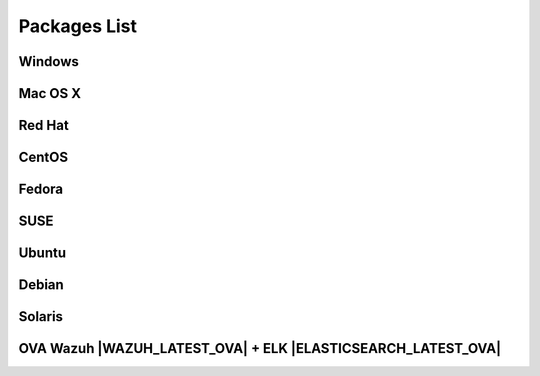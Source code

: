 .. _packages:

Packages List
==============

Windows
--------

+--------------+---------+--------------+----------------------------------------------------------------------------------------------+----------------------------------+
| Distribution | Version | Architecture | Package                                                                                      | Checksum                         |
+==============+=========+==============+==============================================================================================+==================================+
|              |         |    64bits    |                                                                                              |                                  |
+   Windows    +  |WAZUH_LATEST|  +--------------+ `wazuh-agent-|WAZUH_LATEST|-|WAZUH_REVISION_WINDOWS|.msi <https://packages.wazuh.com/windows/wazuh-agent-|WAZUH_LATEST|-|WAZUH_REVISION_WINDOWS|.msi>`_      + 5ca065f566f1bdef7769fe96c1b5975f +
|              |         |    32bits    |                                                                                              |                                  |
+--------------+---------+--------------+----------------------------------------------------------------------------------------------+----------------------------------+

Mac OS X
--------

+--------------+---------+--------------+--------------------------------------------------------------------------------------+----------------------------------+
| Distribution | Version | Architecture | Package                                                                              | Checksum                         |
+==============+=========+==============+======================================================================================+==================================+
|   Mac OS X   |  |WAZUH_LATEST|  |    64bits    | `wazuh-agent-|WAZUH_LATEST|-|WAZUH_REVISION_OSX|.pkg <https://packages.wazuh.com/osx/wazuh-agent-|WAZUH_LATEST|-|WAZUH_REVISION_OSX|.pkg>`_  | a1ea6f6381bfc5e03ab2fdfd75d8bced |
+--------------+---------+--------------+--------------------------------------------------------------------------------------+----------------------------------+

Red Hat
-------

+--------------+---------+--------------+---------------------------------------------------------------------------------------------------------------------------------------+----------------------------------+
| Distribution | Version | Architecture | Package                                                                                                                               |Checksum                          |
+==============+=========+==============+=======================================================================================================================================+==================================+
|              |         |              | `wazuh-manager-|WAZUH_LATEST|-|WAZUH_REVISION_YUM_MANAGER_X86|.rhel7.x86_64.rpm <https://packages.wazuh.com/yum/rhel/7Server/x86_64/wazuh-manager-|WAZUH_LATEST|-|WAZUH_REVISION_YUM_MANAGER_X86|.rhel7.x86_64.rpm>`_ | 5159bdc28de8c56152f99205f6896894 |
+              +         +              +---------------------------------------------------------------------------------------------------------------------------------------+----------------------------------+
|              |         |    64bits    | `wazuh-agent-|WAZUH_LATEST|-|WAZUH_REVISION_YUM_AGENT_X86|.rhel7.x86_64.rpm <https://packages.wazuh.com/yum/rhel/7Server/x86_64/wazuh-agent-|WAZUH_LATEST|-|WAZUH_REVISION_YUM_AGENT_X86|.rhel7.x86_64.rpm>`_     | d1b43fa8b54aff14030d4e526c629847 |
+              +         +              +---------------------------------------------------------------------------------------------------------------------------------------+----------------------------------+
|              |         |              | `wazuh-api-|WAZUH_LATEST|-|WAZUH_REVISION_YUM_API_X86|.rhel7.x86_64.rpm <https://packages.wazuh.com/yum/rhel/7Server/x86_64/wazuh-api-|WAZUH_LATEST|-|WAZUH_REVISION_YUM_API_X86|.rhel7.x86_64.rpm>`_         | 2f2af93b59c75f09cd341f5912f675ea |
+  Red Hat 7   +  |WAZUH_LATEST|  +--------------+---------------------------------------------------------------------------------------------------------------------------------------+----------------------------------+
|              |         |              |                                                                                                                                       |                                  |
+              +         +              +                                                                                                                                       +                                  +
|              |         |    32bits    | Red Hat 7 is not available as a 32-bit operating system.                                                                              |                                  |
+              +         +              +                                                                                                                                       +                                  +
|              |         |              |                                                                                                                                       |                                  |
+--------------+---------+--------------+---------------------------------------------------------------------------------------------------------------------------------------+----------------------------------+
|              |         |              | `wazuh-manager-|WAZUH_LATEST|-|WAZUH_REVISION_YUM_MANAGER_X86|.rhel6.x86_64.rpm <https://packages.wazuh.com/yum/rhel/6Server/x86_64/wazuh-manager-|WAZUH_LATEST|-|WAZUH_REVISION_YUM_MANAGER_X86|.rhel6.x86_64.rpm>`_ | bb1de01bab448f5a430d1eac9a8005d0 |
+              +         +              +---------------------------------------------------------------------------------------------------------------------------------------+----------------------------------+
|              |         |    64bits    | `wazuh-agent-|WAZUH_LATEST|-|WAZUH_REVISION_YUM_AGENT_X86|.rhel6.x86_64.rpm <https://packages.wazuh.com/yum/rhel/6Server/x86_64/wazuh-agent-|WAZUH_LATEST|-|WAZUH_REVISION_YUM_AGENT_X86|.rhel6.x86_64.rpm>`_     | 570ecaebf2abfb01698fd50d15d01e04 |
+              +         +              +---------------------------------------------------------------------------------------------------------------------------------------+----------------------------------+
|              |         |              | `wazuh-api-|WAZUH_LATEST|-|WAZUH_REVISION_YUM_API_X86|.rhel6.x86_64.rpm <https://packages.wazuh.com/yum/rhel/6Server/x86_64/wazuh-api-|WAZUH_LATEST|-|WAZUH_REVISION_YUM_API_X86|.rhel6.x86_64.rpm>`_         | 4af52da93307e5da799af718bf8da28e |
+  Red Hat 6   +  |WAZUH_LATEST|  +--------------+---------------------------------------------------------------------------------------------------------------------------------------+----------------------------------+
|              |         |              | `wazuh-manager-|WAZUH_LATEST|-|WAZUH_REVISION_YUM_MANAGER_I386|.rhel6.i386.rpm <https://packages.wazuh.com/yum/rhel/6Server/i386/wazuh-manager-|WAZUH_LATEST|-|WAZUH_REVISION_YUM_MANAGER_I386|.rhel6.i386.rpm>`_       | 55bc4519db26c42e460b0642eea478c4 |
+              +         +              +---------------------------------------------------------------------------------------------------------------------------------------+----------------------------------+
|              |         |    32bits    | `wazuh-agent-|WAZUH_LATEST|-|WAZUH_REVISION_YUM_AGENT_I386|.rhel6.i386.rpm <https://packages.wazuh.com/yum/rhel/6Server/i386/wazuh-agent-|WAZUH_LATEST|-|WAZUH_REVISION_YUM_AGENT_I386|.rhel6.i386.rpm>`_           | 8da42d17320030edc6a57e66ba69d1d9 |
+              +         +              +---------------------------------------------------------------------------------------------------------------------------------------+----------------------------------+
|              |         |              | The Wazuh API requires a 64-bit operating system.                                                                                     |                                  |
+--------------+---------+--------------+---------------------------------------------------------------------------------------------------------------------------------------+----------------------------------+
|              |         |              | `wazuh-manager-|WAZUH_LATEST|-|WAZUH_REVISION_YUM_MANAGER_X86|.rhel5.x86_64.rpm <https://packages.wazuh.com/yum/rhel/5Server/x86_64/wazuh-manager-|WAZUH_LATEST|-|WAZUH_REVISION_YUM_MANAGER_X86|.rhel5.x86_64.rpm>`_ | b53b01e23ca44d3764ec34ad04af65b5 |
+              +         +              +---------------------------------------------------------------------------------------------------------------------------------------+----------------------------------+
|              |         |    64bits    | `wazuh-agent-|WAZUH_LATEST|-|WAZUH_REVISION_YUM_AGENT_X86|.rhel5.x86_64.rpm <https://packages.wazuh.com/yum/rhel/5Server/x86_64/wazuh-agent-|WAZUH_LATEST|-|WAZUH_REVISION_YUM_AGENT_X86|.rhel5.x86_64.rpm>`_     | 41041bc94dc6f63378e3cc6589565178 |
+              +         +              +---------------------------------------------------------------------------------------------------------------------------------------+----------------------------------+
|              |         |              | The Wazuh API requires a newer version of Red Hat.                                                                                    |                                  |
+  Red Hat 5   +  |WAZUH_LATEST|  +--------------+---------------------------------------------------------------------------------------------------------------------------------------+----------------------------------+
|              |         |              | `wazuh-manager-|WAZUH_LATEST|-|WAZUH_REVISION_YUM_MANAGER_I386|.rhel5.i386.rpm <https://packages.wazuh.com/yum/rhel/5Server/i386/wazuh-manager-|WAZUH_LATEST|-|WAZUH_REVISION_YUM_MANAGER_I386|.rhel5.i386.rpm>`_       | dd9b1745f5635db92b82a4d5c909b7f8 |
+              +         +              +---------------------------------------------------------------------------------------------------------------------------------------+----------------------------------+
|              |         |    32bits    | `wazuh-agent-|WAZUH_LATEST|-|WAZUH_REVISION_YUM_AGENT_I386|.rhel5.i386.rpm <https://packages.wazuh.com/yum/rhel/5Server/i386/wazuh-agent-|WAZUH_LATEST|-|WAZUH_REVISION_YUM_AGENT_I386|.rhel5.i386.rpm>`_           | 3d9f84ef7eb21e8523facbc255aac9e5 |
+              +         +              +---------------------------------------------------------------------------------------------------------------------------------------+----------------------------------+
|              |         |              | The Wazuh API requires a newer version of Red Hat.                                                                                    |                                  |
+--------------+---------+--------------+---------------------------------------------------------------------------------------------------------------------------------------+----------------------------------+


CentOS
-------

+--------------+---------+--------------+---------------------------------------------------------------------------------------------------------------------------+----------------------------------+
| Distribution | Version | Architecture | Package                                                                                                                   |Checksum                          |
+==============+=========+==============+===========================================================================================================================+==================================+
|              |         |              | `wazuh-manager-|WAZUH_LATEST|-|WAZUH_REVISION_YUM_MANAGER_X86|.el7.x86_64.rpm <https://packages.wazuh.com/yum/el/7/x86_64/wazuh-manager-|WAZUH_LATEST|-|WAZUH_REVISION_YUM_MANAGER_X86|.el7.x86_64.rpm>`_ | 0247b5420c71e2247d0630643d021217 |
+              +         +              +---------------------------------------------------------------------------------------------------------------------------+----------------------------------+
|              |         |    64bits    | `wazuh-agent-|WAZUH_LATEST|-|WAZUH_REVISION_YUM_AGENT_X86|.el7.x86_64.rpm <https://packages.wazuh.com/yum/el/7/x86_64/wazuh-agent-|WAZUH_LATEST|-|WAZUH_REVISION_YUM_AGENT_X86|.el7.x86_64.rpm>`_     | b22ee32579b56dccc4d28c715c7bd407 |
+              +         +              +---------------------------------------------------------------------------------------------------------------------------+----------------------------------+
|              |         |              | `wazuh-api-|WAZUH_LATEST|-|WAZUH_REVISION_YUM_API_X86|.el7.x86_64.rpm <https://packages.wazuh.com/yum/el/7/x86_64/wazuh-api-|WAZUH_LATEST|-|WAZUH_REVISION_YUM_API_X86|.el7.x86_64.rpm>`_         | 71f41f43c38952e67523f09665396a88 |
+   CentOS 7   +  |WAZUH_LATEST|  +--------------+---------------------------------------------------------------------------------------------------------------------------+----------------------------------+
|              |         |              |                                                                                                                           |                                  |
+              +         +              +                                                                                                                           +----------------------------------+
|              |         |    32bits    | CentOS 7 is not available as a 32-bit operating                                                                           |                                  |
+              +         +              +                                                                                                                           +----------------------------------+
|              |         |              |                                                                                                                           |                                  |
+--------------+---------+--------------+---------------------------------------------------------------------------------------------------------------------------+----------------------------------+
|              |         |              | `wazuh-manager-|WAZUH_LATEST|-|WAZUH_REVISION_YUM_MANAGER_X86|.el6.x86_64.rpm <https://packages.wazuh.com/yum/el/6/x86_64/wazuh-manager-|WAZUH_LATEST|-|WAZUH_REVISION_YUM_MANAGER_X86|.el6.x86_64.rpm>`_ | e7c0340546631e9c63ea98f60cdaf23b |
+              +         +              +---------------------------------------------------------------------------------------------------------------------------+----------------------------------+
|              |         |    64bits    | `wazuh-agent-|WAZUH_LATEST|-|WAZUH_REVISION_YUM_AGENT_X86|.el6.x86_64.rpm <https://packages.wazuh.com/yum/el/6/x86_64/wazuh-agent-|WAZUH_LATEST|-|WAZUH_REVISION_YUM_AGENT_X86|.el6.x86_64.rpm>`_     | 83dc269c9fd2fb47a6b7718148cdf170 |
+              +         +              +---------------------------------------------------------------------------------------------------------------------------+----------------------------------+
|              |         |              | `wazuh-api-|WAZUH_LATEST|-|WAZUH_REVISION_YUM_API_X86|.el6.x86_64.rpm <https://packages.wazuh.com/yum/el/6/x86_64/wazuh-api-|WAZUH_LATEST|-|WAZUH_REVISION_YUM_API_X86|.el6.x86_64.rpm>`_         | e665650ff9d58ce7fcfcb205f99fbfac |
+   CentOS 6   +  |WAZUH_LATEST|  +--------------+---------------------------------------------------------------------------------------------------------------------------+----------------------------------+
|              |         |              | `wazuh-manager-|WAZUH_LATEST|-|WAZUH_REVISION_YUM_MANAGER_I386|.el6.i386.rpm <https://packages.wazuh.com/yum/el/6/i386/wazuh-manager-|WAZUH_LATEST|-|WAZUH_REVISION_YUM_MANAGER_I386|.el6.i386.rpm>`_       | 91549107258100303231667608814601 |
+              +         +              +---------------------------------------------------------------------------------------------------------------------------+----------------------------------+
|              |         |    32bits    | `wazuh-agent-|WAZUH_LATEST|-|WAZUH_REVISION_YUM_AGENT_I386|.el6.i386.rpm <https://packages.wazuh.com/yum/el/6/i386/wazuh-agent-|WAZUH_LATEST|-|WAZUH_REVISION_YUM_AGENT_I386|.el6.i386.rpm>`_           | 231aa3b77e5ac49cd23c2813547b1b2c |
+              +         +              +---------------------------------------------------------------------------------------------------------------------------+----------------------------------+
|              |         |              | The Wazuh API requires a 64-bit operating system.                                                                         |                                  |
+--------------+---------+--------------+---------------------------------------------------------------------------------------------------------------------------+----------------------------------+
|              |         |              | `wazuh-manager-|WAZUH_LATEST|-|WAZUH_REVISION_YUM_MANAGER_X86|.el5.x86_64.rpm <https://packages.wazuh.com/yum/el/5/x86_64/wazuh-manager-|WAZUH_LATEST|-|WAZUH_REVISION_YUM_MANAGER_X86|.el5.x86_64.rpm>`_ | 917c44a05cd78cd43eb58cf7191806a5 |
+              +         +              +---------------------------------------------------------------------------------------------------------------------------+----------------------------------+
|              |         |    64bits    | `wazuh-agent-|WAZUH_LATEST|-|WAZUH_REVISION_YUM_AGENT_X86|.el5.x86_64.rpm <https://packages.wazuh.com/yum/el/5/x86_64/wazuh-agent-|WAZUH_LATEST|-|WAZUH_REVISION_YUM_AGENT_X86|.el5.x86_64.rpm>`_     | 6e843d3a1976fb307c2380720c4257e2 |
+              +         +              +---------------------------------------------------------------------------------------------------------------------------+----------------------------------+
|              |         |              | The Wazuh API requires a newer version of CentOS.                                                                         |                                  |
+   CentOS 5   +  |WAZUH_LATEST|  +--------------+---------------------------------------------------------------------------------------------------------------------------+----------------------------------+
|              |         |              | `wazuh-manager-|WAZUH_LATEST|-|WAZUH_REVISION_YUM_MANAGER_I386|.el5.i386.rpm <https://packages.wazuh.com/yum/el/5/i386/wazuh-manager-|WAZUH_LATEST|-|WAZUH_REVISION_YUM_MANAGER_I386|.el5.i386.rpm>`_       | 4d27cdfb3f30e418530ab3921d3f8234 |
+              +         +              +---------------------------------------------------------------------------------------------------------------------------+----------------------------------+
|              |         |    32bits    | `wazuh-agent-|WAZUH_LATEST|-|WAZUH_REVISION_YUM_AGENT_I386|.el5.i386.rpm <https://packages.wazuh.com/yum/el/5/i386/wazuh-agent-|WAZUH_LATEST|-|WAZUH_REVISION_YUM_AGENT_I386|.el5.i386.rpm>`_           | 40af22df427019c3db60c07f5b8c9d2d |
+              +         +              +---------------------------------------------------------------------------------------------------------------------------+----------------------------------+
|              |         |              | The Wazuh API requires a newer version of CentOS.                                                                         |                                  |
+--------------+---------+--------------+---------------------------------------------------------------------------------------------------------------------------+----------------------------------+

Fedora
-------

+--------------+---------+-------------+------------------------------------------------------------------------------------------------------------------------------+----------------------------------+
| Distribution | Version |Architecture | Package                                                                                                                      |Checksum                          |
+==============+=========+=============+==============================================================================================================================+==================================+
|              |         |             | `wazuh-manager-|WAZUH_LATEST|-|WAZUH_REVISION_YUM_MANAGER_X86|.f26.x86_64.rpm <https://packages.wazuh.com/yum/fc/26/x86_64/wazuh-manager-|WAZUH_LATEST|-|WAZUH_REVISION_YUM_MANAGER_X86|.fc26.x86_64.rpm>`_  | eec6a0082152efd26e3c0bb46048d660 |
+              +         +             +------------------------------------------------------------------------------------------------------------------------------+----------------------------------+
|              |         |   64bits    | `wazuh-agent-|WAZUH_LATEST|-|WAZUH_REVISION_YUM_AGENT_X86|.fc26.x86_64.rpm <https://packages.wazuh.com/yum/fc/26/x86_64/wazuh-agent-|WAZUH_LATEST|-|WAZUH_REVISION_YUM_AGENT_X86|.fc26.x86_64.rpm>`_     | 083a76ce24a5d8817f48c644027b2348 |
+              +         +             +------------------------------------------------------------------------------------------------------------------------------+----------------------------------+
|              |         |             | `wazuh-api-|WAZUH_LATEST|-|WAZUH_REVISION_YUM_API_X86|.fc26.x86_64.rpm <https://packages.wazuh.com/yum/fc/26/x86_64/wazuh-api-|WAZUH_LATEST|-|WAZUH_REVISION_YUM_API_X86|.fc26.x86_64.rpm>`_         | 0c78f8b8bca9afa137b2665e6878835c |
+  Fedora 26   +  |WAZUH_LATEST|  +-------------+------------------------------------------------------------------------------------------------------------------------------+----------------------------------+
|              |         |             | `wazuh-manager-|WAZUH_LATEST|-|WAZUH_REVISION_YUM_MANAGER_I386|.fc26.i386.rpm <https://packages.wazuh.com/yum/fc/26/i386/wazuh-manager-|WAZUH_LATEST|-|WAZUH_REVISION_YUM_MANAGER_I386|.fc26.i386.rpm>`_       | a5da5646bc30cc60bb241d1270364052 |
+              +         +             +------------------------------------------------------------------------------------------------------------------------------+----------------------------------+
|              |         |   32bits    | `wazuh-agent-|WAZUH_LATEST|-|WAZUH_REVISION_YUM_AGENT_I386|.fc26.i386.rpm <https://packages.wazuh.com/yum/fc/26/i386/wazuh-agent-|WAZUH_LATEST|-|WAZUH_REVISION_YUM_AGENT_I386|.fc26.i386.rpm>`_           | 83fb691dbf78321c9f2e3a6c70644687 |
+              +         +             +------------------------------------------------------------------------------------------------------------------------------+----------------------------------+
|              |         |             | The Wazuh API requires a 64-bit operating system.                                                                            |                                  |
+--------------+---------+-------------+------------------------------------------------------------------------------------------------------------------------------+----------------------------------+
|              |         |             | `wazuh-manager-|WAZUH_LATEST|-|WAZUH_REVISION_YUM_MANAGER_X86|.fc25.x86_64.rpm <https://packages.wazuh.com/yum/fc/25/x86_64/wazuh-manager-|WAZUH_LATEST|-|WAZUH_REVISION_YUM_MANAGER_X86|.fc25.x86_64.rpm>`_ | d4a09efb6fda70bbd5bd1e74b7a2bb01 |
+              +         +             +------------------------------------------------------------------------------------------------------------------------------+----------------------------------+
|              |         |   64bits    | `wazuh-agent-|WAZUH_LATEST|-|WAZUH_REVISION_YUM_AGENT_X86|.fc25.x86_64.rpm <https://packages.wazuh.com/yum/fc/25/x86_64/wazuh-agent-|WAZUH_LATEST|-|WAZUH_REVISION_YUM_AGENT_X86|.fc25.x86_64.rpm>`_     | bc8def63102a9a98a75da9f068e45612 |
+              +         +             +------------------------------------------------------------------------------------------------------------------------------+----------------------------------+
|              |         |             | `wazuh-api-|WAZUH_LATEST|-|WAZUH_REVISION_YUM_API_X86|.fc25.x86_64.rpm <https://packages.wazuh.com/yum/fc/25/x86_64/wazuh-api-|WAZUH_LATEST|-|WAZUH_REVISION_YUM_API_X86|.fc25.x86_64.rpm>`_         | 3fd479bc2a0f29fe8ad86430130da7d7 |
+  Fedora 25   +  |WAZUH_LATEST|  +-------------+------------------------------------------------------------------------------------------------------------------------------+----------------------------------+
|              |         |             | `wazuh-manager-|WAZUH_LATEST|-|WAZUH_REVISION_YUM_MANAGER_I386|.fc25.i386.rpm <https://packages.wazuh.com/yum/fc/25/i386/wazuh-manager-|WAZUH_LATEST|-|WAZUH_REVISION_YUM_MANAGER_I386|.fc25.i386.rpm>`_       | b111d0f50c3ef78a90a2a719e7f912e2 |
+              +         +             +------------------------------------------------------------------------------------------------------------------------------+----------------------------------+
|              |         |   32bits    | `wazuh-agent-|WAZUH_LATEST|-|WAZUH_REVISION_YUM_AGENT_I386|.fc25.i386.rpm <https://packages.wazuh.com/yum/fc/25/i386/wazuh-agent-|WAZUH_LATEST|-|WAZUH_REVISION_YUM_AGENT_I386|.fc25.i386.rpm>`_           | 8cfa6009e20b611c737e7c707e58dd9a |
+              +         +             +------------------------------------------------------------------------------------------------------------------------------+----------------------------------+
|              |         |             | The Wazuh API requires a 64-bit operating system.                                                                            |                                  |
+--------------+---------+-------------+------------------------------------------------------------------------------------------------------------------------------+----------------------------------+
|              |         |             | `wazuh-manager-|WAZUH_LATEST|-|WAZUH_REVISION_YUM_MANAGER_X86|.fc24.x86_64.rpm <https://packages.wazuh.com/yum/fc/24/x86_64/wazuh-manager-|WAZUH_LATEST|-|WAZUH_REVISION_YUM_MANAGER_X86|.fc24.x86_64.rpm>`_ | 14a440a541d1b583bcc68b49ccedc746 |
+              +         +             +------------------------------------------------------------------------------------------------------------------------------+----------------------------------+
|              |         |   64bits    | `wazuh-agent-|WAZUH_LATEST|-|WAZUH_REVISION_YUM_AGENT_X86|.fc24.x86_64.rpm <https://packages.wazuh.com/yum/fc/24/x86_64/wazuh-agent-|WAZUH_LATEST|-|WAZUH_REVISION_YUM_AGENT_X86|.fc24.x86_64.rpm>`_     | 5f5186f6a05f28bda6fb6d92c7042dd2 |
+              +         +             +------------------------------------------------------------------------------------------------------------------------------+----------------------------------+
|              |         |             | `wazuh-api-|WAZUH_LATEST|-|WAZUH_REVISION_YUM_API_X86|.fc24.x86_64.rpm <https://packages.wazuh.com/yum/fc/24/x86_64/wazuh-api-|WAZUH_LATEST|-|WAZUH_REVISION_YUM_API_X86|.fc24.x86_64.rpm>`_         | d829a70dcd568d1970d31016d1375ed6 |
+  Fedora 24   +  |WAZUH_LATEST|  +-------------+------------------------------------------------------------------------------------------------------------------------------+----------------------------------+
|              |         |             | `wazuh-manager-|WAZUH_LATEST|-|WAZUH_REVISION_YUM_MANAGER_I386|.fc24.i386.rpm <https://packages.wazuh.com/yum/fc/24/i386/wazuh-manager-|WAZUH_LATEST|-|WAZUH_REVISION_YUM_MANAGER_I386|.fc24.i386.rpm>`_       | af043a489b7c49fb8500564c469d416d |
+              +         +             +------------------------------------------------------------------------------------------------------------------------------+----------------------------------+
|              |         |   32bits    | `wazuh-agent-|WAZUH_LATEST|-|WAZUH_REVISION_YUM_AGENT_I386|.fc24.i386.rpm <https://packages.wazuh.com/yum/fc/24/i386/wazuh-agent-|WAZUH_LATEST|-|WAZUH_REVISION_YUM_AGENT_I386|.fc24.i386.rpm>`_           | b9aa01e4f15d05f522501169fdb5b053 |
+              +         +             +------------------------------------------------------------------------------------------------------------------------------+----------------------------------+
|              |         |             | The Wazuh API requires a 64-bit operating system.                                                                            |                                  |
+--------------+---------+-------------+------------------------------------------------------------------------------------------------------------------------------+----------------------------------+
|              |         |             | `wazuh-manager-|WAZUH_LATEST|-|WAZUH_REVISION_YUM_MANAGER_X86|.fc23.x86_64.rpm <https://packages.wazuh.com/yum/fc/23/x86_64/wazuh-manager-|WAZUH_LATEST|-|WAZUH_REVISION_YUM_MANAGER_X86|.fc23.x86_64.rpm>`_ | fe13fcfa908dd67cbaa180da74c70bd0 |
+              +         +             +------------------------------------------------------------------------------------------------------------------------------+----------------------------------+
|              |         |   64bits    | `wazuh-agent-|WAZUH_LATEST|-|WAZUH_REVISION_YUM_AGENT_X86|.fc23.x86_64.rpm <https://packages.wazuh.com/yum/fc/23/x86_64/wazuh-agent-|WAZUH_LATEST|-|WAZUH_REVISION_YUM_AGENT_X86|.fc23.x86_64.rpm>`_     | 7075dc3f65b8bd52f93cd46081e3e3c1 |
+              +         +             +------------------------------------------------------------------------------------------------------------------------------+----------------------------------+
|              |         |             | `wazuh-api-|WAZUH_LATEST|-|WAZUH_REVISION_YUM_API_X86|.fc23.x86_64.rpm <https://packages.wazuh.com/yum/fc/23/x86_64/wazuh-api-|WAZUH_LATEST|-|WAZUH_REVISION_YUM_API_X86|.fc23.x86_64.rpm>`_         | 0d3d6010e8a3845d505a551d13634d45 |
+  Fedora 23   +  |WAZUH_LATEST|  +-------------+------------------------------------------------------------------------------------------------------------------------------+----------------------------------+
|              |         |             | `wazuh-manager-|WAZUH_LATEST|-|WAZUH_REVISION_YUM_MANAGER_I386|.fc23.i386.rpm <https://packages.wazuh.com/yum/fc/23/i386/wazuh-manager-|WAZUH_LATEST|-|WAZUH_REVISION_YUM_MANAGER_I386|.fc23.i386.rpm>`_       | 7065d47d4918f64b999a42c1fd30e2df |
+              +         +             +------------------------------------------------------------------------------------------------------------------------------+----------------------------------+
|              |         |   32bits    | `wazuh-agent-|WAZUH_LATEST|-|WAZUH_REVISION_YUM_AGENT_I386|.fc23.i386.rpm <https://packages.wazuh.com/yum/fc/23/i386/wazuh-agent-|WAZUH_LATEST|-|WAZUH_REVISION_YUM_AGENT_I386|.fc23.i386.rpm>`_           | c92b72eac90bd56835e1562b18ffac26 |
+              +         +             +------------------------------------------------------------------------------------------------------------------------------+----------------------------------+
|              |         |             | The Wazuh API requires a 64-bit operating system.                                                                            |                                  |
+--------------+---------+-------------+------------------------------------------------------------------------------------------------------------------------------+----------------------------------+
|              |         |             | `wazuh-manager-|WAZUH_LATEST|-|WAZUH_REVISION_YUM_MANAGER_X86|.fc22.x86_64.rpm <https://packages.wazuh.com/yum/fc/22/x86_64/wazuh-manager-|WAZUH_LATEST|-|WAZUH_REVISION_YUM_MANAGER_X86|.fc22.x86_64.rpm>`_ | 2dd751f552d77d4e35cab2f19b8c750c |
+              +         +             +------------------------------------------------------------------------------------------------------------------------------+----------------------------------+
|              |         |   64bits    | `wazuh-agent-|WAZUH_LATEST|-|WAZUH_REVISION_YUM_AGENT_X86|.fc22.x86_64.rpm <https://packages.wazuh.com/yum/fc/22/x86_64/wazuh-agent-|WAZUH_LATEST|-|WAZUH_REVISION_YUM_AGENT_X86|.fc22.x86_64.rpm>`_     | 53d2244d1c30fa9112cbd98ad8f02f29 |
+              +         +             +------------------------------------------------------------------------------------------------------------------------------+----------------------------------+
|              |         |             | `wazuh-api-|WAZUH_LATEST|-|WAZUH_REVISION_YUM_API_X86|.fc22.x86_64.rpm <https://packages.wazuh.com/yum/fc/22/x86_64/wazuh-api-|WAZUH_LATEST|-|WAZUH_REVISION_YUM_API_X86|.fc22.x86_64.rpm>`_         | 2ab457a2959b99c2c121e8b3eaa45a8d |
+  Fedora 22   +  |WAZUH_LATEST|  +-------------+------------------------------------------------------------------------------------------------------------------------------+----------------------------------+
|              |         |             | `wazuh-manager-|WAZUH_LATEST|-|WAZUH_REVISION_YUM_MANAGER_I386|.fc22.i386.rpm <https://packages.wazuh.com/yum/fc/22/i386/wazuh-manager-|WAZUH_LATEST|-|WAZUH_REVISION_YUM_MANAGER_I386|.fc22.i386.rpm>`_       | d051764f381702dac6e2bc9130ad5a53 |
+              +         +             +------------------------------------------------------------------------------------------------------------------------------+----------------------------------+
|              |         |   32bits    | `wazuh-agent-|WAZUH_LATEST|-|WAZUH_REVISION_YUM_AGENT_I386|.fc22.i386.rpm <https://packages.wazuh.com/yum/fc/22/i386/wazuh-agent-|WAZUH_LATEST|-|WAZUH_REVISION_YUM_AGENT_I386|.fc22.i386.rpm>`_           | c6cf1bfe68d553f154cf0ca7b619a4e8 |
+              +         +             +------------------------------------------------------------------------------------------------------------------------------+----------------------------------+
|              |         |             | The Wazuh API requires a 64-bit operating system.                                                                            |                                  |
+--------------+---------+-------------+------------------------------------------------------------------------------------------------------------------------------+----------------------------------+

SUSE
-------

+--------------+---------+--------------+-----------------------------------------------------------------------------------------------------------------------------------------------------+----------------------------------+
| Distribution | Version | Architecture | Package                                                                                                                                             | Checksum                         |
+==============+=========+==============+=====================================================================================================================================================+==================================+
| SLES 11      |  |WAZUH_LATEST|  |   64bits     | `wazuh-agent-|WAZUH_LATEST|-|WAZUH_REVISION_YUM_AGENT_X86|.sles11.x86_64.rpm <https://s3-us-west-1.amazonaws.com/packages.wazuh.com/2.x/suse/11/x86_64/wazuh-agent-|WAZUH_LATEST|-|WAZUH_REVISION_YUM_AGENT_X86|.x86_64.rpm>`_  | 78dd9c4c0617d06e20dc495405b187de |
+--------------+---------+--------------+-----------------------------------------------------------------------------------------------------------------------------------------------------+----------------------------------+
| SLES 12      |  |WAZUH_LATEST|  |   64bits     | `wazuh-agent-|WAZUH_LATEST|-|WAZUH_REVISION_YUM_AGENT_X86|.sles12.x86_64.rpm <http://packages.wazuh.com.s3.amazonaws.com/2.x/suse/sles/12/x86_64/wazuh-agent-|WAZUH_LATEST|-|WAZUH_REVISION_YUM_AGENT_X86|.sles12.x86_64.rpm>`_ | e4fe2a4142a86a670e984e7cf8a4bd97 |
+--------------+---------+--------------+-----------------------------------------------------------------------------------------------------------------------------------------------------+----------------------------------+


Ubuntu
-------

+--------------+---------+-------------+-----------------------------------------------------------------------------------------------------------------------------------------------------+----------------------------------+
| Distribution | Version |Architecture | Package                                                                                                                                             |Checksum                          |
+==============+=========+=============+=====================================================================================================================================================+==================================+
|              |         |             | `wazuh-manager_|WAZUH_LATEST|-|WAZUH_REVISION_DEB_MANAGER_X86|zesty_amd64.deb <https://packages.wazuh.com/apt/pool/zesty/main/w/wazuh-manager/wazuh-manager_|WAZUH_LATEST|-|WAZUH_REVISION_DEB_MANAGER_X86|zesty_amd64.deb>`_       | 71214a08305a57f30727588a276eb407 |
+              +         +             +-----------------------------------------------------------------------------------------------------------------------------------------------------+----------------------------------+
|              |         |   64bits    | `wazuh-agent_|WAZUH_LATEST|-|WAZUH_REVISION_DEB_AGENT_X86|zesty_amd64.deb <https://packages.wazuh.com/apt/pool/zesty/main/w/wazuh-agent/wazuh-agent_|WAZUH_LATEST|-|WAZUH_REVISION_DEB_AGENT_X86|zesty_amd64.deb>`_             | 6e50ee3f776f5d4e8a517363c7712a4c |
+              +         +             +-----------------------------------------------------------------------------------------------------------------------------------------------------+----------------------------------+
|              |         |             | `wazuh-api_|WAZUH_LATEST|-|WAZUH_REVISION_DEB_API_X86|zesty_amd64.deb <https://packages.wazuh.com/apt/pool/zesty/main/w/wazuh-api/wazuh-api_|WAZUH_LATEST|-|WAZUH_REVISION_DEB_API_X86|zesty_amd64.deb>`_                   | 8cce1243a229ebd7c25433927c264034 |
+ Zesty        +  |WAZUH_LATEST|  +-------------+-----------------------------------------------------------------------------------------------------------------------------------------------------+----------------------------------+
|              |         |             | `wazuh-manager_|WAZUH_LATEST|-|WAZUH_REVISION_DEB_MANAGER_I386|zesty_i386.deb <https://packages.wazuh.com/apt/pool/zesty/main/w/wazuh-manager/wazuh-manager_|WAZUH_LATEST|-|WAZUH_REVISION_DEB_MANAGER_I386|zesty_i386.deb>`_         | f13fdfb353a23c1e28bec1c1e08b8810 |
+              +         +             +-----------------------------------------------------------------------------------------------------------------------------------------------------+----------------------------------+
|              |         |   32bits    | `wazuh-agent_|WAZUH_LATEST|-|WAZUH_REVISION_DEB_AGENT_I386|zesty_i386.deb <https://packages.wazuh.com/apt/pool/zesty/main/w/wazuh-agent/wazuh-agent_|WAZUH_LATEST|-|WAZUH_REVISION_DEB_AGENT_I386|zesty_i386.deb>`_               | 4ab6a5f38c818f60ace35b533e3cffe7 |
+              +         +             +-----------------------------------------------------------------------------------------------------------------------------------------------------+----------------------------------+
|              |         |             | The Wazuh API requires a 64-bit operating system.                                                                                                   |                                  |
+--------------+---------+-------------+-----------------------------------------------------------------------------------------------------------------------------------------------------+----------------------------------+
|              |         |             | `wazuh-manager_|WAZUH_LATEST|-|WAZUH_REVISION_DEB_MANAGER_X86|yakkety_amd64.deb <https://packages.wazuh.com/apt/pool/yakkety/main/w/wazuh-manager/wazuh-manager_|WAZUH_LATEST|-|WAZUH_REVISION_DEB_MANAGER_X86|yakkety_amd64.deb>`_ | 0a228e026af3a492cafcbb736b2e2254 |
+              +         +             +-----------------------------------------------------------------------------------------------------------------------------------------------------+----------------------------------+
|              |         |   64bits    | `wazuh-agent_|WAZUH_LATEST|-|WAZUH_REVISION_DEB_AGENT_X86|yakkety_amd64.deb <https://packages.wazuh.com/apt/pool/yakkety/main/w/wazuh-agent/wazuh-agent_|WAZUH_LATEST|-|WAZUH_REVISION_DEB_AGENT_X86|yakkety_amd64.deb>`_       | db6ec0986ab55686dc6f0d3a08ed9099 |
+              +         +             +-----------------------------------------------------------------------------------------------------------------------------------------------------+----------------------------------+
|              |         |             | `wazuh-api_|WAZUH_LATEST|-|WAZUH_REVISION_DEB_API_X86|yakkety_amd64.deb <https://packages.wazuh.com/apt/pool/yakkety/main/w/wazuh-api/wazuh-api_|WAZUH_LATEST|-|WAZUH_REVISION_DEB_API_X86|yakkety_amd64.deb>`_             | 501ce768b1d64cbc006c127d6a5b331f |
+ Yakkety      +  |WAZUH_LATEST|  +-------------+-----------------------------------------------------------------------------------------------------------------------------------------------------+----------------------------------+
|              |         |             | `wazuh-manager_|WAZUH_LATEST|-|WAZUH_REVISION_DEB_MANAGER_I386|yakkety_i386.deb <https://packages.wazuh.com/apt/pool/yakkety/main/w/wazuh-manager/wazuh-manager_|WAZUH_LATEST|-|WAZUH_REVISION_DEB_MANAGER_I386|yakkety_i386.deb>`_   | 3a4b5162a506987f8a8043590b38fe13 |
+              +         +             +-----------------------------------------------------------------------------------------------------------------------------------------------------+----------------------------------+
|              |         |   32bits    | `wazuh-agent_|WAZUH_LATEST|-|WAZUH_REVISION_DEB_AGENT_I386|yakkety_i386.deb <https://packages.wazuh.com/apt/pool/yakkety/main/w/wazuh-agent/wazuh-agent_|WAZUH_LATEST|-|WAZUH_REVISION_DEB_AGENT_I386|yakkety_i386.deb>`_         | 2660d78c3d4a69e0dd631659348ce148 |
+              +         +             +-----------------------------------------------------------------------------------------------------------------------------------------------------+----------------------------------+
|              |         |             | The Wazuh API requires a 64-bit operating system.                                                                                                   |                                  |
+--------------+---------+-------------+-----------------------------------------------------------------------------------------------------------------------------------------------------+----------------------------------+
|              |         |             | `wazuh-manager_|WAZUH_LATEST|-|WAZUH_REVISION_DEB_MANAGER_X86|xenial_amd64.deb <https://packages.wazuh.com/apt/pool/xenial/main/w/wazuh-manager/wazuh-manager_|WAZUH_LATEST|-|WAZUH_REVISION_DEB_MANAGER_X86|xenial_amd64.deb>`_    | 336582e80cf91a66b9b133d4c3a86073 |
+              +         +             +-----------------------------------------------------------------------------------------------------------------------------------------------------+----------------------------------+
|              |         |   64bits    | `wazuh-agent_|WAZUH_LATEST|-|WAZUH_REVISION_DEB_AGENT_X86|xenial_amd64.deb <https://packages.wazuh.com/apt/pool/xenial/main/w/wazuh-agent/wazuh-agent_|WAZUH_LATEST|-|WAZUH_REVISION_DEB_AGENT_X86|xenial_amd64.deb>`_          | 52a3331598b5bd8c2c1e450f3c660421 |
+              +         +             +-----------------------------------------------------------------------------------------------------------------------------------------------------+----------------------------------+
|              |         |             | `wazuh-api_|WAZUH_LATEST|-|WAZUH_REVISION_DEB_API_X86|xenial_amd64.deb <https://packages.wazuh.com/apt/pool/xenial/main/w/wazuh-api/wazuh-api_|WAZUH_LATEST|-|WAZUH_REVISION_DEB_API_X86|xenial_amd64.deb>`_                | 157a811a8cc69282ffa2e59687650b89 |
+ Xenial       +  |WAZUH_LATEST|  +-------------+-----------------------------------------------------------------------------------------------------------------------------------------------------+----------------------------------+
|              |         |             | `wazuh-manager_|WAZUH_LATEST|-|WAZUH_REVISION_DEB_MANAGER_I386|xenial_i386.deb <https://packages.wazuh.com/apt/pool/xenial/main/w/wazuh-manager/wazuh-manager_|WAZUH_LATEST|-|WAZUH_REVISION_DEB_MANAGER_I386|xenial_i386.deb>`_      | 6f124d5f8aa35a06356f9bd60293e026 |
+              +         +             +-----------------------------------------------------------------------------------------------------------------------------------------------------+----------------------------------+
|              |         |   32bits    | `wazuh-agent_|WAZUH_LATEST|-|WAZUH_REVISION_DEB_AGENT_I386|xenial_i386.deb <https://packages.wazuh.com/apt/pool/xenial/main/w/wazuh-agent/wazuh-agent_|WAZUH_LATEST|-|WAZUH_REVISION_DEB_AGENT_I386|xenial_i386.deb>`_            | 56ae9c52340d2c90b445b2f3f476fece |
+              +         +             +-----------------------------------------------------------------------------------------------------------------------------------------------------+----------------------------------+
|              |         |             | The Wazuh API requires a 64-bit operating system.                                                                                                   |                                  |
+--------------+---------+-------------+-----------------------------------------------------------------------------------------------------------------------------------------------------+----------------------------------+
|              |         |             | `wazuh-manager_|WAZUH_LATEST|-|WAZUH_REVISION_DEB_MANAGER_X86|wily_amd64.deb <https://packages.wazuh.com/apt/pool/wily/main/w/wazuh-manager/wazuh-manager_|WAZUH_LATEST|-|WAZUH_REVISION_DEB_MANAGER_X86|wily_amd64.deb>`_          | cfb8631365a39bb3ec530c5af07db195 |
+              +         +             +-----------------------------------------------------------------------------------------------------------------------------------------------------+----------------------------------+
|              |         |   64bits    | `wazuh-agent_|WAZUH_LATEST|-|WAZUH_REVISION_DEB_AGENT_X86|wily_amd64.deb <https://packages.wazuh.com/apt/pool/wily/main/w/wazuh-agent/wazuh-agent_|WAZUH_LATEST|-|WAZUH_REVISION_DEB_AGENT_X86|wily_amd64.deb>`_                | 4a31d5a1a73c98fa751f6a6604845409 |
+              +         +             +-----------------------------------------------------------------------------------------------------------------------------------------------------+----------------------------------+
|              |         |             | `wazuh-api_|WAZUH_LATEST|-|WAZUH_REVISION_DEB_API_X86|wily_amd64.deb <https://packages.wazuh.com/apt/pool/wily/main/w/wazuh-api/wazuh-api_|WAZUH_LATEST|-|WAZUH_REVISION_DEB_API_X86|wily_amd64.deb>`_                      | a5fc7304e0952edb9ccf7c8abd82637c |
+ Wily         +  |WAZUH_LATEST|  +-------------+-----------------------------------------------------------------------------------------------------------------------------------------------------+----------------------------------+
|              |         |             | `wazuh-manager_|WAZUH_LATEST|-|WAZUH_REVISION_DEB_API_X86|wily_i386.deb <https://packages.wazuh.com/apt/pool/wily/main/w/wazuh-manager/wazuh-manager_|WAZUH_LATEST|-|WAZUH_REVISION_DEB_API_X86|wily_i386.deb>`_            | a9489008fa375018873f84a132239568 |
+              +         +             +-----------------------------------------------------------------------------------------------------------------------------------------------------+----------------------------------+
|              |         |   32bits    | `wazuh-agent_|WAZUH_LATEST|-|WAZUH_REVISION_DEB_AGENT_I386|wily_i386.deb <https://packages.wazuh.com/apt/pool/wily/main/w/wazuh-agent/wazuh-agent_|WAZUH_LATEST|-|WAZUH_REVISION_DEB_AGENT_I386|wily_i386.deb>`_                  | 05238280b11c9cf7b1bc5165a03d2b0c |
+              +         +             +-----------------------------------------------------------------------------------------------------------------------------------------------------+----------------------------------+
|              |         |             | The Wazuh API requires a 64-bit operating system.                                                                                                   |                                  |
+--------------+---------+-------------+-----------------------------------------------------------------------------------------------------------------------------------------------------+----------------------------------+
|              |         |             | `wazuh-manager_|WAZUH_LATEST|-|WAZUH_REVISION_DEB_MANAGER_X86|vivid_amd64.deb <https://packages.wazuh.com/apt/pool/vivid/main/w/wazuh-manager/wazuh-manager_|WAZUH_LATEST|-|WAZUH_REVISION_DEB_MANAGER_X86|vivid_amd64.deb>`_       | 32ea5f088481f9596318fc694c14d20f |
+              +         +             +-----------------------------------------------------------------------------------------------------------------------------------------------------+----------------------------------+
|              |         |   64bits    | `wazuh-agent_|WAZUH_LATEST|-|WAZUH_REVISION_DEB_AGENT_X86|vivid_amd64.deb <https://packages.wazuh.com/apt/pool/vivid/main/w/wazuh-agent/wazuh-agent_|WAZUH_LATEST|-|WAZUH_REVISION_DEB_AGENT_X86|vivid_amd64.deb>`_             | 11e2132aa90a27487e84bc1a19a0788b |
+              +         +             +-----------------------------------------------------------------------------------------------------------------------------------------------------+----------------------------------+
|              |         |             | `wazuh-api_|WAZUH_LATEST|-|WAZUH_REVISION_DEB_API_X86|vivid_amd64.deb <https://packages.wazuh.com/apt/pool/vivid/main/w/wazuh-api/wazuh-api_|WAZUH_LATEST|-|WAZUH_REVISION_DEB_API_X86|vivid_amd64.deb>`_                   | 7b4ea7a2ee9b39fafe4894b15c6a6796 |
+ Vivid        +  |WAZUH_LATEST|  +-------------+-----------------------------------------------------------------------------------------------------------------------------------------------------+----------------------------------+
|              |         |             | `wazuh-manager_|WAZUH_LATEST|-|WAZUH_REVISION_DEB_MANAGER_I386|vivid_i386.deb <https://packages.wazuh.com/apt/pool/vivid/main/w/wazuh-manager/wazuh-manager_|WAZUH_LATEST|-|WAZUH_REVISION_DEB_MANAGER_I386|vivid_i386.deb>`_         | 33caa3de38726424e43c538193007637 |
+              +         +             +-----------------------------------------------------------------------------------------------------------------------------------------------------+----------------------------------+
|              |         |   32bits    | `wazuh-agent_|WAZUH_LATEST|-|WAZUH_REVISION_DEB_AGENT_I386|vivid_i386.deb <https://packages.wazuh.com/apt/pool/vivid/main/w/wazuh-agent/wazuh-agent_|WAZUH_LATEST|-|WAZUH_REVISION_DEB_AGENT_I386|vivid_i386.deb>`_               | 085ca44d5461312106c3fea71efb34b0 |
+              +         +             +-----------------------------------------------------------------------------------------------------------------------------------------------------+----------------------------------+
|              |         |             | The Wazuh API requires a 64-bit operating system.                                                                                                   |                                  |
+--------------+---------+-------------+-----------------------------------------------------------------------------------------------------------------------------------------------------+----------------------------------+
|              |         |             | `wazuh-manager_|WAZUH_LATEST|-|WAZUH_REVISION_DEB_MANAGER_X86|trusty_amd64.deb <https://packages.wazuh.com/apt/pool/trusty/main/w/wazuh-manager/wazuh-manager_|WAZUH_LATEST|-|WAZUH_REVISION_DEB_MANAGER_X86|trusty_amd64.deb>`_    | c69b1bd86d98afbf6d32a06f50504610 |
+              +         +             +-----------------------------------------------------------------------------------------------------------------------------------------------------+----------------------------------+
|              |         |   64bits    | `wazuh-agent_|WAZUH_LATEST|-|WAZUH_REVISION_DEB_AGENT_X86|trusty_amd64.deb <https://packages.wazuh.com/apt/pool/trusty/main/w/wazuh-agent/wazuh-agent_|WAZUH_LATEST|-|WAZUH_REVISION_DEB_AGENT_X86|trusty_amd64.deb>`_          | 9e62f7545299e51705a4781cd342e619 |
+              +         +             +-----------------------------------------------------------------------------------------------------------------------------------------------------+----------------------------------+
|              |         |             | `wazuh-api_|WAZUH_LATEST|-|WAZUH_REVISION_DEB_API_X86|trusty_amd64.deb <https://packages.wazuh.com/apt/pool/trusty/main/w/wazuh-api/wazuh-api_|WAZUH_LATEST|-|WAZUH_REVISION_DEB_API_X86|trusty_amd64.deb>`_                | 84c3dcb2aa0ea27b87d9484940877693 |
+ Trusty       +  |WAZUH_LATEST|  +-------------+-----------------------------------------------------------------------------------------------------------------------------------------------------+----------------------------------+
|              |         |   32bits    | `wazuh-manager_|WAZUH_LATEST|-|WAZUH_REVISION_DEB_MANAGER_I386|trusty_i386.deb <https://packages.wazuh.com/apt/pool/trusty/main/w/wazuh-manager/wazuh-manager_|WAZUH_LATEST|-|WAZUH_REVISION_DEB_MANAGER_I386|trusty_i386.deb>`_      | 1384b28be08ab727ab445d25a7766418 |
+              +         +             +-----------------------------------------------------------------------------------------------------------------------------------------------------+----------------------------------+
|              |         |             | `wazuh-agent_|WAZUH_LATEST|-|WAZUH_REVISION_DEB_AGENT_I386|trusty_i386.deb <https://packages.wazuh.com/apt/pool/trusty/main/w/wazuh-agent/wazuh-agent_|WAZUH_LATEST|-|WAZUH_REVISION_DEB_AGENT_I386|trusty_i386.deb>`_            | 977a7a3dfbc3409a3f78b1fe3e70dca7 |
+              +         +             +-----------------------------------------------------------------------------------------------------------------------------------------------------+----------------------------------+
|              |         |             | The Wazuh API requires a 64-bit operating system.                                                                                                   |                                  |
+--------------+---------+-------------+-----------------------------------------------------------------------------------------------------------------------------------------------------+----------------------------------+
|              |         |             | `wazuh-manager_|WAZUH_LATEST|-|WAZUH_REVISION_DEB_MANAGER_X86|precise_amd64.deb <https://packages.wazuh.com/apt/pool/precise/main/w/wazuh-manager/wazuh-manager_|WAZUH_LATEST|-|WAZUH_REVISION_DEB_MANAGER_X86|precise_amd64.deb>`_ | ecfb583098ddba1292751b430af4255e |
+              +         +             +-----------------------------------------------------------------------------------------------------------------------------------------------------+----------------------------------+
|              |         |   64bits    | `wazuh-agent_|WAZUH_LATEST|-|WAZUH_REVISION_DEB_AGENT_X86|precise_amd64.deb <https://packages.wazuh.com/apt/pool/precise/main/w/wazuh-agent/wazuh-agent_|WAZUH_LATEST|-|WAZUH_REVISION_DEB_AGENT_X86|precise_amd64.deb>`_       | 3d7e9092142c9cf842f8f5ff992f93ae |
+              +         +             +-----------------------------------------------------------------------------------------------------------------------------------------------------+----------------------------------+
|              |         |             | `wazuh-api_|WAZUH_LATEST|-|WAZUH_REVISION_DEB_API_X86|precise_amd64.deb <https://packages.wazuh.com/apt/pool/precise/main/w/wazuh-api/wazuh-api_|WAZUH_LATEST|-|WAZUH_REVISION_DEB_API_X86|precise_amd64.deb>`_             | e4755a9156d0cdd6eb4682c2146abae2 |
+ Precise      +  |WAZUH_LATEST|  +-------------+-----------------------------------------------------------------------------------------------------------------------------------------------------+----------------------------------+
|              |         |             | `wazuh-manager_|WAZUH_LATEST|-|WAZUH_REVISION_DEB_MANAGER_I386|precise_i386.deb <https://packages.wazuh.com/apt/pool/precise/main/w/wazuh-manager/wazuh-manager_|WAZUH_LATEST|-|WAZUH_REVISION_DEB_MANAGER_I386|precise_i386.deb>`_   | 6895eca99c65e7d6bc1d48433b7d0980 |
+              +         +             +-----------------------------------------------------------------------------------------------------------------------------------------------------+----------------------------------+
|              |         |   32bits    | `wazuh-agent_|WAZUH_LATEST|-|WAZUH_REVISION_DEB_AGENT_I386|precise_i386.deb <https://packages.wazuh.com/apt/pool/precise/main/w/wazuh-agent/wazuh-agent_|WAZUH_LATEST|-|WAZUH_REVISION_DEB_AGENT_I386|precise_i386.deb>`_         | 48df2573dccb86f376fea179e9f1138d |
+              +         +             +-----------------------------------------------------------------------------------------------------------------------------------------------------+----------------------------------+
|              |         |             | The Wazuh API requires a 64-bit operating system.                                                                                                   |                                  |
+--------------+---------+-------------+-----------------------------------------------------------------------------------------------------------------------------------------------------+----------------------------------+


Debian
-------

+--------------+---------+-------------+-----------------------------------------------------------------------------------------------------------------------------------------------------+----------------------------------+
| Distribution | Version |Architecture | Package                                                                                                                                             | Checksum                         |
+==============+=========+=============+=====================================================================================================================================================+==================================+
|              |         |             | `wazuh-manager_|WAZUH_LATEST|-|WAZUH_REVISION_DEB_MANAGER_X86|stretch_amd64.deb <https://packages.wazuh.com/apt/pool/stretch/main/w/wazuh-manager/wazuh-manager_|WAZUH_LATEST|-|WAZUH_REVISION_DEB_MANAGER_X86|stretch_amd64.deb>`_ | e6a376ca06539ef1371b4c166d993f11 |
+              +         +             +-----------------------------------------------------------------------------------------------------------------------------------------------------+----------------------------------+
|              |         |   64bits    | `wazuh-agent_|WAZUH_LATEST|-|WAZUH_REVISION_DEB_AGENT_X86|stretch_amd64.deb <https://packages.wazuh.com/apt/pool/stretch/main/w/wazuh-agent/wazuh-agent_|WAZUH_LATEST|-|WAZUH_REVISION_DEB_AGENT_X86|stretch_amd64.deb>`_       | 94547050137415feae49a4fe27699e51 |
+              +         +             +-----------------------------------------------------------------------------------------------------------------------------------------------------+----------------------------------+
|              |         |             | `wazuh-api_|WAZUH_LATEST|-|WAZUH_REVISION_DEB_API_X86|stretch_amd64.deb <https://packages.wazuh.com/apt/pool/stretch/main/w/wazuh-api/wazuh-api_|WAZUH_LATEST|-|WAZUH_REVISION_DEB_API_X86|stretch_amd64.deb>`_             | f2423fc775902db4018a27cf0482efe3 |
+ Stretch      +  |WAZUH_LATEST|  +-------------+-----------------------------------------------------------------------------------------------------------------------------------------------------+----------------------------------+
|              |         |             | `wazuh-manager_|WAZUH_LATEST|-|WAZUH_REVISION_DEB_MANAGER_I386|stretch_i386.deb <https://packages.wazuh.com/apt/pool/stretch/main/w/wazuh-manager/wazuh-manager_|WAZUH_LATEST|-|WAZUH_REVISION_DEB_MANAGER_I386|stretch_i386.deb>`_   | 1a4a6a4cf9b4c0517d968e6ab0ba5307 |
+              +         +             +-----------------------------------------------------------------------------------------------------------------------------------------------------+----------------------------------+
|              |         |   32bits    | `wazuh-agent_|WAZUH_LATEST|-|WAZUH_REVISION_DEB_AGENT_I386|stretch_i386.deb <https://packages.wazuh.com/apt/pool/stretch/main/w/wazuh-agent/wazuh-agent_|WAZUH_LATEST|-|WAZUH_REVISION_DEB_AGENT_I386|stretch_i386.deb>`_         | 466e03bb0771d140dbe3b910b24e051f |
+              +         +             +-----------------------------------------------------------------------------------------------------------------------------------------------------+----------------------------------+
|              |         |             | The Wazuh API requires a 64-bit operating system.                                                                                                   |                                  |
+--------------+---------+-------------+-----------------------------------------------------------------------------------------------------------------------------------------------------+----------------------------------+
|              |         |             | `wazuh-manager_|WAZUH_LATEST|-|WAZUH_REVISION_DEB_MANAGER_X86|jessie_amd64.deb <https://packages.wazuh.com/apt/pool/jessie/main/w/wazuh-manager/wazuh-manager_|WAZUH_LATEST|-|WAZUH_REVISION_DEB_MANAGER_X86|jessie_amd64.deb>`_    | d0e7b3420ffe2113ecf5bedb49066242 |
+              +         +             +-----------------------------------------------------------------------------------------------------------------------------------------------------+----------------------------------+
|              |         |   64bits    | `wazuh-agent_|WAZUH_LATEST|-|WAZUH_REVISION_DEB_AGENT_X86|jessie_amd64.deb <https://packages.wazuh.com/apt/pool/jessie/main/w/wazuh-agent/wazuh-agent_|WAZUH_LATEST|-|WAZUH_REVISION_DEB_AGENT_X86|jessie_amd64.deb>`_          | cafba9d9b4b738c54b7dd6256bbe6554 |
+              +         +             +-----------------------------------------------------------------------------------------------------------------------------------------------------+----------------------------------+
|              |         |             | `wazuh-api_|WAZUH_LATEST|-|WAZUH_REVISION_DEB_API_X86|jessie_amd64.deb <https://packages.wazuh.com/apt/pool/jessie/main/w/wazuh-api/wazuh-api_|WAZUH_LATEST|-|WAZUH_REVISION_DEB_API_X86|jessie_amd64.deb>`_                | 5e3ba056d3a99bc0dbef2cd01fb64cda |
+ Jessie       +  |WAZUH_LATEST|  +-------------+-----------------------------------------------------------------------------------------------------------------------------------------------------+----------------------------------+
|              |         |             | `wazuh-manager_|WAZUH_LATEST|-|WAZUH_REVISION_DEB_MANAGER_I386|jessie_i386.deb <https://packages.wazuh.com/apt/pool/jessie/main/w/wazuh-manager/wazuh-manager_|WAZUH_LATEST|-|WAZUH_REVISION_DEB_MANAGER_I386|jessie_i386.deb>`_      | 809c4b5ebc4a84edcd5ca6c8f211a535 |
+              +         +             +-----------------------------------------------------------------------------------------------------------------------------------------------------+----------------------------------+
|              |         |   32bits    | `wazuh-agent_|WAZUH_LATEST|-|WAZUH_REVISION_DEB_AGENT_I386|jessie_i386.deb <https://packages.wazuh.com/apt/pool/jessie/main/w/wazuh-agent/wazuh-agent_|WAZUH_LATEST|-|WAZUH_REVISION_DEB_AGENT_I386|jessie_i386.deb>`_            | deddc1ba4cbda09ed107231b56a6741c |
+              +         +             +-----------------------------------------------------------------------------------------------------------------------------------------------------+----------------------------------+
|              |         |             | The Wazuh API requires a 64-bit operating system.                                                                                                   |                                  |
+--------------+---------+-------------+-----------------------------------------------------------------------------------------------------------------------------------------------------+----------------------------------+
|              |         |             | `wazuh-manager_|WAZUH_LATEST|-|WAZUH_REVISION_DEB_MANAGER_X86|wheezy_amd64.deb <https://packages.wazuh.com/apt/pool/wheezy/main/w/wazuh-manager/wazuh-manager_|WAZUH_LATEST|-|WAZUH_REVISION_DEB_MANAGER_X86|wheezy_amd64.deb>`_    | 6558711dd4be61701991c6708cef5865 |
+              +         +             +-----------------------------------------------------------------------------------------------------------------------------------------------------+----------------------------------+
|              |         |   64bits    | `wazuh-agent_|WAZUH_LATEST|-|WAZUH_REVISION_DEB_AGENT_X86|wheezy_amd64.deb <https://packages.wazuh.com/apt/pool/wheezy/main/w/wazuh-agent/wazuh-agent_|WAZUH_LATEST|-|WAZUH_REVISION_DEB_AGENT_X86|wheezy_amd64.deb>`_          | ed351ec751fdf29bf254518620ea1411 |
+              +         +             +-----------------------------------------------------------------------------------------------------------------------------------------------------+----------------------------------+
|              |         |             | `wazuh-api_|WAZUH_LATEST|-|WAZUH_REVISION_DEB_API_X86|wheezy_amd64.deb <https://packages.wazuh.com/apt/pool/wheezy/main/w/wazuh-api/wazuh-api_|WAZUH_LATEST|-|WAZUH_REVISION_DEB_API_X86|wheezy_amd64.deb>`_                | 55002af606e338350e4a3c779f53a492 |
+ Wheezy       +  |WAZUH_LATEST|  +-------------+-----------------------------------------------------------------------------------------------------------------------------------------------------+----------------------------------+
|              |         |             | `wazuh-manager_|WAZUH_LATEST|-|WAZUH_REVISION_DEB_MANAGER_I386|wheezy_i386.deb <https://packages.wazuh.com/apt/pool/wheezy/main/w/wazuh-manager/wazuh-manager_|WAZUH_LATEST|-|WAZUH_REVISION_DEB_MANAGER_I386|wheezy_i386.deb>`_      | a9ba20a832ddc86c4c3949b70bd0f1a7 |
+              +         +             +-----------------------------------------------------------------------------------------------------------------------------------------------------+----------------------------------+
|              |         |   32bits    | `wazuh-agent_|WAZUH_LATEST|-|WAZUH_REVISION_DEB_AGENT_I386|wheezy_i386.deb <https://packages.wazuh.com/apt/pool/wheezy/main/w/wazuh-agent/wazuh-agent_|WAZUH_LATEST|-|WAZUH_REVISION_DEB_AGENT_I386|wheezy_i386.deb>`_            | 468f124405dd8d8e5f7125e1b8d71660 |
+              +         +             +-----------------------------------------------------------------------------------------------------------------------------------------------------+----------------------------------+
|              |         |             | The Wazuh API requires a 64-bit operating system.                                                                                                   |                                  |
+--------------+---------+-------------+-----------------------------------------------------------------------------------------------------------------------------------------------------+----------------------------------+

Solaris
--------

+--------------+---------+--------------+----------------------------------------------------------------------------------------------------------------------+------------------------------------+
| Distribution | Version | Architecture | Package                                                                                                              | Checksum                           |
+==============+=========+==============+======================================================================================================================+====================================+
| Solaris 11   |  |WAZUH_LATEST|  | i386         | `wazuh-agent_|WAZUH_LATEST|-sol11-i386.p5p <https://packages.wazuh.com/solaris/11/i386/wazuh-agent_|WAZUH_LATEST|-sol11-i386.p5p>`_    |  5d02927883afd3e0df5a1be08b3a70b0  |
+--------------+---------+--------------+----------------------------------------------------------------------------------------------------------------------+------------------------------------+
| Solaris 10   |  |WAZUH_LATEST|  | i386         | `wazuh-agent_|WAZUH_LATEST|-sol10-i386.pkg <https://packages.wazuh.com/solaris/10/i386/wazuh-agent_|WAZUH_LATEST|-sol10-i386.pkg>`_    |  2b547c5b50eb6709fc6986fa38e3bb15  |
+--------------+---------+--------------+----------------------------------------------------------------------------------------------------------------------+------------------------------------+
| Solaris 11   |  |WAZUH_LATEST|  | sparc        | `wazuh-agent_|WAZUH_LATEST|-sol11-sparc.p5p <https://packages.wazuh.com/solaris/11/sparc/wazuh-agent_|WAZUH_LATEST|-sol11-sparc.p5p>`_ |  30cc91a6e4c4f63e93e8cc3f019d6a54  |
+--------------+---------+--------------+----------------------------------------------------------------------------------------------------------------------+------------------------------------+
| Solaris 10   |  |WAZUH_LATEST|  | sparc        | `wazuh-agent_|WAZUH_LATEST|-sol10-sparc.pkg <https://packages.wazuh.com/solaris/10/sparc/wazuh-agent_|WAZUH_LATEST|-sol10-sparc.pkg>`_ |  12146aec85a3ec970b8032b2e90fb35d  |
+--------------+---------+--------------+----------------------------------------------------------------------------------------------------------------------+------------------------------------+

OVA Wazuh |WAZUH_LATEST_OVA| + ELK |ELASTICSEARCH_LATEST_OVA|
----------------------------

+--------------+---------+-------------+----------------------------------------------------------------------------------------------+----------------------------------+
| Distribution | Version |Architecture | Package                                                                                      |Checksum                          |
+==============+=========+=============+==============================================================================================+==================================+
| CentOS 7     |  |WAZUH_LATEST_OVA|  |   64bits    | `wazuh|WAZUH_LATEST_OVA|_|ELASTICSEARCH_LATEST_OVA| <https://packages.wazuh.com/vm/wazuh|WAZUH_LATEST_OVA|_|ELASTICSEARCH_LATEST_OVA|.ova>`_                     | a996cf82b7894c67706917ab46ce333a |
+--------------+---------+-------------+----------------------------------------------------------------------------------------------+----------------------------------+
